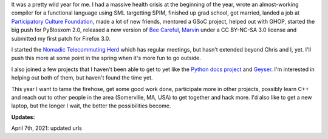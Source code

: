 .. title: Status: 12/23/2007 and year in review
.. slug: status.12232007
.. date: 2007-12-23 12:52:52
.. tags: content, life, dev, pyblosxom, work, books, herd, coworking

It was a pretty wild year for me. I had a massive health crisis at the
beginning of the year, wrote an almost-working compiler for a functional
language using SML targetting SPIM, finished up grad school, got
married, landed a job at `Participatory Culture
Foundation <https://pculture.org/>`__, made a lot of new friends,
mentored a GSoC project, helped out with GHOP, started the big push for
PyBlosxom 2.0, released a new version of `Bee Careful,
Marvin <https://www.bluesock.org/~willkg/marvin/beecarefulmarvin.html>`__
under a CC BY-NC-SA 3.0 license and submitted my first patch for Firefox
3.0.

I started the `Nomadic Telecommuting Herd <https://herd.jottit.com/>`__
which has regular meetings, but hasn't extended beyond Chris and I, yet.
I'll push this more at some point in the spring when it's more fun to go
outside.

I also joined a few projects that I haven't been able to get to yet like
the `Python docs project <http://www.python.org/dev/doc/>`__ and
`Geyser <http://www.progbox.co.uk/wordpress/?p=419>`__. I'm interested
in helping out both of them, but haven't found the time yet.

This year I want to tame the firehose, get some good work done,
participate more in other projects, possibly learn C++ and reach out to
other people in the area (Somerville, MA, USA) to get together and hack
more. I'd also like to get a new laptop, but the longer I wait, the
better the possibilities become.

**Updates:**

April 7th, 2021: updated urls
